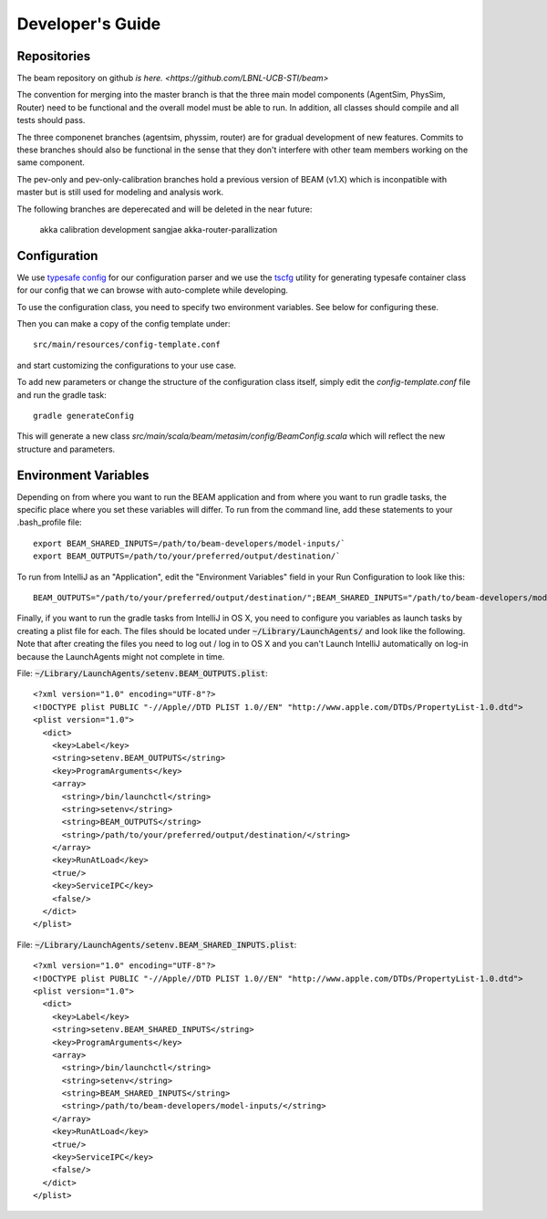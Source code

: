 
Developer's Guide
=================

.. IntelliJ IDEA Setup
   ^^^^^^^^^^

Repositories
^^^^^^^^^^^^^
The beam repository on github `is here. <https://github.com/LBNL-UCB-STI/beam>`

The convention for merging into the master branch is that the three main model components (AgentSim, PhysSim, Router) need to be functional and the overall model must be able to run. In addition, all classes should compile and all tests should pass.

The three componenet branches (agentsim, physsim, router) are for gradual development of new features. Commits to these branches should also be functional in the sense that they don't interfere with other team members working on the same component.

The pev-only and pev-only-calibration branches hold a previous version of BEAM (v1.X) which is inconpatible with master but is still used for modeling and analysis work.

The following branches are deperecated and will be deleted in the near future:

  akka 
  calibration 
  development 
  sangjae 
  akka-router-parallization 


Configuration
^^^^^^^^^^^^^

We use `typesafe config <https://github.com/typesafehub/config>`_ for our configuration parser and we use the `tscfg <https://github.com/carueda/tscfg>`_ utility for generating typesafe container class for our config that we can browse with auto-complete while developing.

To use the configuration class, you need to specify two environment variables. See below for configuring these.

Then you can make a copy of the config template under::

  src/main/resources/config-template.conf

and start customizing the configurations to your use case.

To add new parameters or change the structure of the configuration class itself, simply edit the `config-template.conf` file and run the gradle task::

  gradle generateConfig

This will generate a new class `src/main/scala/beam/metasim/config/BeamConfig.scala` which will reflect the new structure and parameters.

Environment Variables
^^^^^^^^^^^^^^^^^^^^^

Depending on from where you want to run the BEAM application and from where you want to run gradle tasks, the specific place where you set these variables will differ. To run from the command line, add these statements to your .bash_profile file::

  export BEAM_SHARED_INPUTS=/path/to/beam-developers/model-inputs/`
  export BEAM_OUTPUTS=/path/to/your/preferred/output/destination/`

To run from IntelliJ as an "Application", edit the "Environment Variables" field in your Run Configuration to look like this::

  BEAM_OUTPUTS="/path/to/your/preferred/output/destination/";BEAM_SHARED_INPUTS="/path/to/beam-developers/model-inputs/"

Finally, if you want to run the gradle tasks from IntelliJ in OS X, you need to configure you variables as launch tasks by creating a plist file for each. The files should be located under :code:`~/Library/LaunchAgents/` and look like the following. Note that after creating the files you need to log out / log in to OS X and you can't Launch IntelliJ automatically on log-in because the LaunchAgents might not complete in time.

File: :code:`~/Library/LaunchAgents/setenv.BEAM_OUTPUTS.plist`::

    <?xml version="1.0" encoding="UTF-8"?>
    <!DOCTYPE plist PUBLIC "-//Apple//DTD PLIST 1.0//EN" "http://www.apple.com/DTDs/PropertyList-1.0.dtd">
    <plist version="1.0">
      <dict>
        <key>Label</key>
        <string>setenv.BEAM_OUTPUTS</string>
        <key>ProgramArguments</key>
        <array>
          <string>/bin/launchctl</string>
          <string>setenv</string>
          <string>BEAM_OUTPUTS</string>
          <string>/path/to/your/preferred/output/destination/</string>
        </array>
        <key>RunAtLoad</key>
        <true/>
        <key>ServiceIPC</key>
        <false/>
      </dict>
    </plist>

File: :code:`~/Library/LaunchAgents/setenv.BEAM_SHARED_INPUTS.plist`::

    <?xml version="1.0" encoding="UTF-8"?>
    <!DOCTYPE plist PUBLIC "-//Apple//DTD PLIST 1.0//EN" "http://www.apple.com/DTDs/PropertyList-1.0.dtd">
    <plist version="1.0">
      <dict>
        <key>Label</key>
        <string>setenv.BEAM_SHARED_INPUTS</string>
        <key>ProgramArguments</key>
        <array>
          <string>/bin/launchctl</string>
          <string>setenv</string>
          <string>BEAM_SHARED_INPUTS</string>
          <string>/path/to/beam-developers/model-inputs/</string>
        </array>
        <key>RunAtLoad</key>
        <true/>
        <key>ServiceIPC</key>
        <false/>
      </dict>
    </plist>
